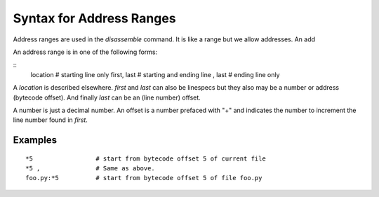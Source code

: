 Syntax for Address Ranges
=========================

Address ranges are used in the `disassemble` command. It is like a
range but we allow addresses. An add

An address range is in one of the following forms:

::
    location       # starting line only
    first, last    # starting and ending line
    , last         # ending line only


A *location* is described elsewhere. *first* and *last* can also be
linespecs but they also may be a number or address (bytecode
offset). And finally *last* can be an (line number) offset.

A number is just a decimal number. An offset is a number prefaced with "+" and
indicates the number to increment the line number found in *first*.

Examples
--------

::

  *5                 # start from bytecode offset 5 of current file
  *5 ,               # Same as above.
  foo.py:*5          # start from bytecode offset 5 of file foo.py


.. seealso::
  :ref:`help syntax location <syntax_location>`
